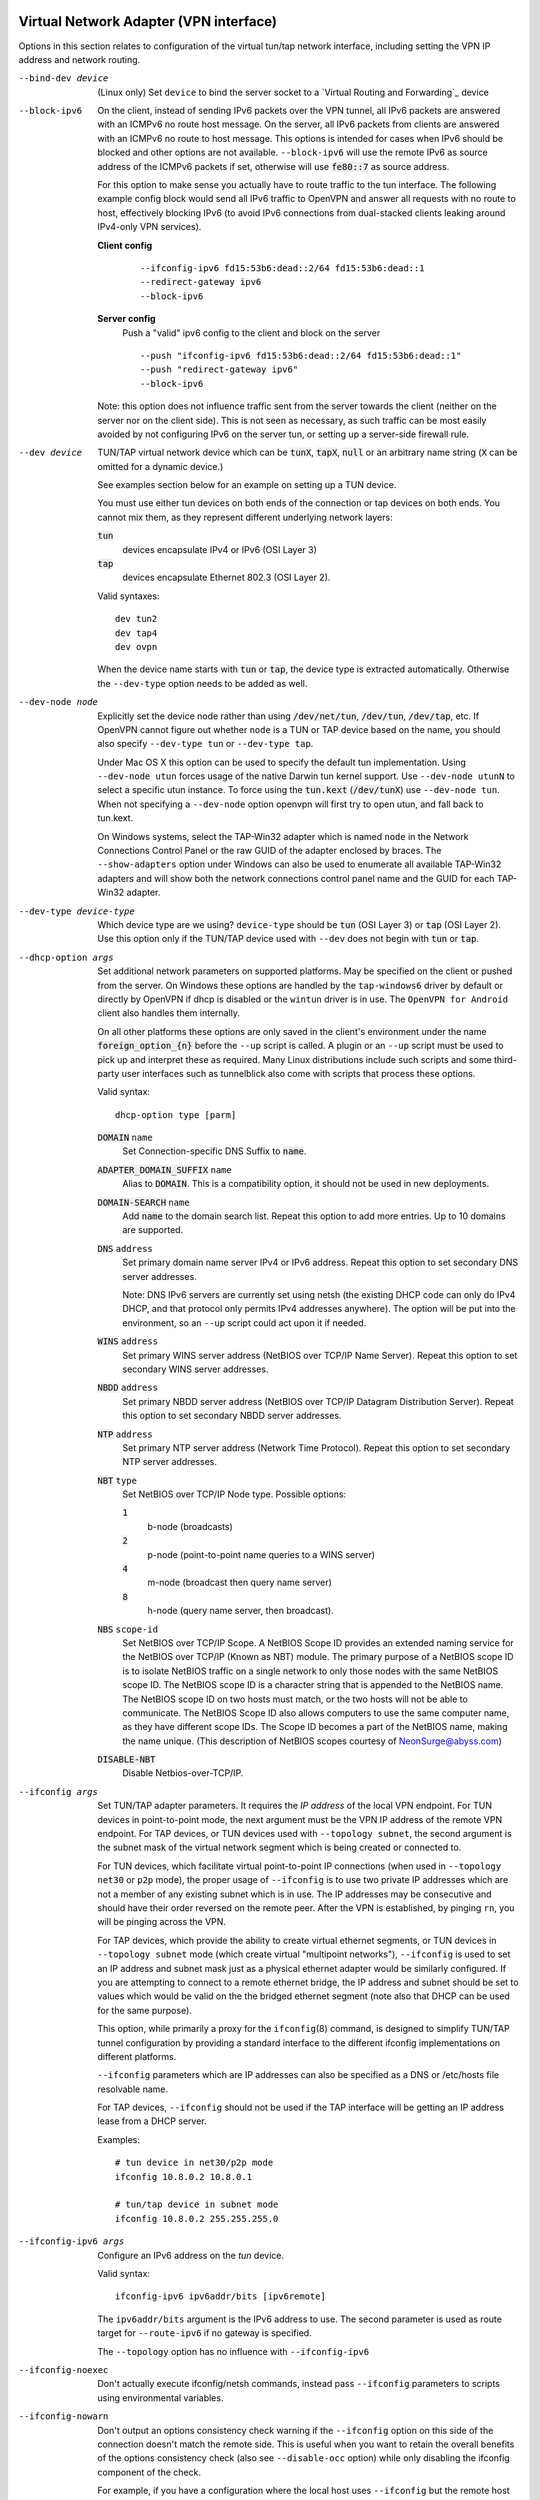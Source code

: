 Virtual Network Adapter (VPN interface)
---------------------------------------

Options in this section relates to configuration of the virtual tun/tap
network interface, including setting the VPN IP address and network
routing.

--bind-dev device
  (Linux only) Set ``device`` to bind the server socket to a
  `Virtual Routing and Forwarding`_ device

--block-ipv6
  On the client, instead of sending IPv6 packets over the VPN tunnel, all
  IPv6 packets are answered with an ICMPv6 no route host message. On the
  server, all IPv6 packets from clients are answered with an ICMPv6 no
  route to host message. This options is intended for cases when IPv6
  should be blocked and other options are not available. ``--block-ipv6``
  will use the remote IPv6 as source address of the ICMPv6 packets if set,
  otherwise will use :code:`fe80::7` as source address.

  For this option to make sense you actually have to route traffic to the
  tun interface. The following example config block would send all IPv6
  traffic to OpenVPN and answer all requests with no route to host,
  effectively blocking IPv6 (to avoid IPv6 connections from dual-stacked
  clients leaking around IPv4-only VPN services).

  **Client config**
    ::

       --ifconfig-ipv6 fd15:53b6:dead::2/64 fd15:53b6:dead::1
       --redirect-gateway ipv6
       --block-ipv6

  **Server config**
    Push a "valid" ipv6 config to the client and block on the server
    ::

       --push "ifconfig-ipv6 fd15:53b6:dead::2/64 fd15:53b6:dead::1"
       --push "redirect-gateway ipv6"
       --block-ipv6

  Note: this option does not influence traffic sent from the server
  towards the client (neither on the server nor on the client side).
  This is not seen as necessary, as such traffic can be most easily
  avoided by not configuring IPv6 on the server tun, or setting up a
  server-side firewall rule.

--dev device
  TUN/TAP virtual network device which can be :code:`tunX`, :code:`tapX`,
  :code:`null` or an arbitrary name string (:code:`X` can be omitted for
  a dynamic device.)

  See examples section below for an example on setting up a TUN device.

  You must use either tun devices on both ends of the connection or tap
  devices on both ends. You cannot mix them, as they represent different
  underlying network layers:

  :code:`tun`
      devices encapsulate IPv4 or IPv6 (OSI Layer 3)

  :code:`tap`
      devices encapsulate Ethernet 802.3 (OSI Layer 2).

  Valid syntaxes:
  ::

     dev tun2
     dev tap4
     dev ovpn

  When the device name starts with :code:`tun` or :code:`tap`, the device
  type is extracted automatically.  Otherwise the ``--dev-type`` option
  needs to be added as well.

--dev-node node
  Explicitly set the device node rather than using :code:`/dev/net/tun`,
  :code:`/dev/tun`, :code:`/dev/tap`, etc. If OpenVPN cannot figure out
  whether ``node`` is a TUN or TAP device based on the name, you should
  also specify ``--dev-type tun`` or ``--dev-type tap``.

  Under Mac OS X this option can be used to specify the default tun
  implementation. Using ``--dev-node utun`` forces usage of the native
  Darwin tun kernel support. Use ``--dev-node utunN`` to select a specific
  utun instance. To force using the :code:`tun.kext` (:code:`/dev/tunX`)
  use ``--dev-node tun``. When not specifying a ``--dev-node`` option
  openvpn will first try to open utun, and fall back to tun.kext.

  On Windows systems, select the TAP-Win32 adapter which is named ``node``
  in the Network Connections Control Panel or the raw GUID of the adapter
  enclosed by braces. The ``--show-adapters`` option under Windows can
  also be used to enumerate all available TAP-Win32 adapters and will show
  both the network connections control panel name and the GUID for each
  TAP-Win32 adapter.

--dev-type device-type
  Which device type are we using? ``device-type`` should be :code:`tun`
  (OSI Layer 3) or :code:`tap` (OSI Layer 2). Use this option only if
  the TUN/TAP device used with ``--dev`` does not begin with :code:`tun`
  or :code:`tap`.

--dhcp-option args
  Set additional network parameters on supported platforms. May be specified
  on the client or pushed from the server. On Windows these options are
  handled by the ``tap-windows6`` driver by default or directly by OpenVPN
  if dhcp is disabled or the ``wintun`` driver is in use. The
  ``OpenVPN for Android`` client also handles them internally.

  On all other platforms these options are only saved in the client's
  environment under the name :code:`foreign_option_{n}` before the
  ``--up`` script is called. A plugin or an ``--up`` script must be used to
  pick up and interpret these as required. Many Linux distributions include
  such scripts and some third-party user interfaces such as tunnelblick also
  come with scripts that process these options.

  Valid syntax:
  ::

     dhcp-option type [parm]

  :code:`DOMAIN` ``name``
        Set Connection-specific DNS Suffix to :code:`name`.

  :code:`ADAPTER_DOMAIN_SUFFIX` ``name``
        Alias to :code:`DOMAIN`. This is a compatibility option, it
        should not be used in new deployments.

  :code:`DOMAIN-SEARCH` ``name``
        Add :code:`name` to the domain search list.
        Repeat this option to add more entries. Up to
        10 domains are supported.

  :code:`DNS` ``address``
        Set primary domain name server IPv4 or IPv6 address.
        Repeat this option to set secondary DNS server addresses.

        Note: DNS IPv6 servers are currently set using netsh (the existing
        DHCP code can only do IPv4 DHCP, and that protocol only permits
        IPv4 addresses anywhere). The option will be put into the
        environment, so an ``--up`` script could act upon it if needed.

  :code:`WINS` ``address``
        Set primary WINS server address (NetBIOS over TCP/IP Name Server).
        Repeat this option to set secondary WINS server addresses.

  :code:`NBDD` ``address``
        Set primary NBDD server address (NetBIOS over TCP/IP Datagram
        Distribution Server). Repeat this option to set secondary NBDD
        server addresses.

  :code:`NTP` ``address``
        Set primary NTP server address (Network Time Protocol).
        Repeat this option to set secondary NTP server addresses.

  :code:`NBT` ``type``
        Set NetBIOS over TCP/IP Node type. Possible options:

        :code:`1`
              b-node (broadcasts)

        :code:`2`
              p-node (point-to-point name queries to a WINS server)

        :code:`4`
              m-node (broadcast then query name server)

        :code:`8`
              h-node (query name server, then broadcast).

  :code:`NBS` ``scope-id``
        Set NetBIOS over TCP/IP Scope. A NetBIOS Scope ID provides an
        extended naming service for the NetBIOS over TCP/IP (Known as NBT)
        module. The primary purpose of a NetBIOS scope ID is to isolate
        NetBIOS traffic on a single network to only those nodes with the
        same NetBIOS scope ID. The NetBIOS scope ID is a character string
        that is appended to the NetBIOS name. The NetBIOS scope ID on two
        hosts must match, or the two hosts will not be able to communicate.
        The NetBIOS Scope ID also allows computers to use the same computer
        name, as they have different scope IDs. The Scope ID becomes a part
        of the NetBIOS name, making the name unique. (This description of
        NetBIOS scopes courtesy of NeonSurge@abyss.com)

  :code:`DISABLE-NBT`
        Disable Netbios-over-TCP/IP.

--ifconfig args
  Set TUN/TAP adapter parameters. It requires the *IP address* of the local
  VPN endpoint. For TUN devices in point-to-point mode, the next argument
  must be the VPN IP address of the remote VPN endpoint. For TAP devices,
  or TUN devices used with ``--topology subnet``, the second argument
  is the subnet mask of the virtual network segment which is being created
  or connected to.

  For TUN devices, which facilitate virtual point-to-point IP connections
  (when used in ``--topology net30`` or ``p2p`` mode), the proper usage of
  ``--ifconfig`` is to use two private IP addresses which are not a member
  of any existing subnet which is in use. The IP addresses may be
  consecutive and should have their order reversed on the remote peer.
  After the VPN is established, by pinging ``rn``, you will be pinging
  across the VPN.

  For TAP devices, which provide the ability to create virtual ethernet
  segments, or TUN devices in ``--topology subnet`` mode (which create
  virtual "multipoint networks"), ``--ifconfig`` is used to set an IP
  address and subnet mask just as a physical ethernet adapter would be
  similarly configured. If you are attempting to connect to a remote
  ethernet bridge, the IP address and subnet should be set to values which
  would be valid on the the bridged ethernet segment (note also that DHCP
  can be used for the same purpose).

  This option, while primarily a proxy for the ``ifconfig``\(8) command,
  is designed to simplify TUN/TAP tunnel configuration by providing a
  standard interface to the different ifconfig implementations on
  different platforms.

  ``--ifconfig`` parameters which are IP addresses can also be specified
  as a DNS or /etc/hosts file resolvable name.

  For TAP devices, ``--ifconfig`` should not be used if the TAP interface
  will be getting an IP address lease from a DHCP server.

  Examples:
  ::

     # tun device in net30/p2p mode
     ifconfig 10.8.0.2 10.8.0.1

     # tun/tap device in subnet mode
     ifconfig 10.8.0.2 255.255.255.0

--ifconfig-ipv6 args
  Configure an IPv6 address on the *tun* device.

  Valid syntax:
  ::

     ifconfig-ipv6 ipv6addr/bits [ipv6remote]

  The ``ipv6addr/bits`` argument is the IPv6 address to use. The
  second parameter is used as route target for ``--route-ipv6`` if no
  gateway is specified.

  The ``--topology`` option has no influence with ``--ifconfig-ipv6``

--ifconfig-noexec
  Don't actually execute ifconfig/netsh commands, instead pass
  ``--ifconfig`` parameters to scripts using environmental variables.

--ifconfig-nowarn
  Don't output an options consistency check warning if the ``--ifconfig``
  option on this side of the connection doesn't match the remote side.
  This is useful when you want to retain the overall benefits of the
  options consistency check (also see ``--disable-occ`` option) while only
  disabling the ifconfig component of the check.

  For example, if you have a configuration where the local host uses
  ``--ifconfig`` but the remote host does not, use ``--ifconfig-nowarn``
  on the local host.

  This option will also silence warnings about potential address conflicts
  which occasionally annoy more experienced users by triggering "false
  positive" warnings.

--lladdr address
  Specify the link layer address, more commonly known as the MAC address.
  Only applied to TAP devices.

--persist-tun
  Don't close and reopen TUN/TAP device or run up/down scripts across
  :code:`SIGUSR1` or ``--ping-restart`` restarts.

  :code:`SIGUSR1` is a restart signal similar to :code:`SIGHUP`, but which
  offers finer-grained control over reset options.

--redirect-gateway flags
  Automatically execute routing commands to cause all outgoing IP traffic
  to be redirected over the VPN. This is a client-side option.

  This option performs three steps:

  (1)  Create a static route for the ``--remote`` address which
       forwards to the pre-existing default gateway. This is done so that
       ``(3)`` will not create a routing loop.

  (2)  Delete the default gateway route.

  (3)  Set the new default gateway to be the VPN endpoint address
       (derived either from ``--route-gateway`` or the second parameter to
       ``--ifconfig`` when ``--dev tun`` is specified).

  When the tunnel is torn down, all of the above steps are reversed so
  that the original default route is restored.

  Option flags:

  :code:`local`
      Add the :code:`local` flag if both OpenVPN peers are directly
      connected via a common subnet, such as with wireless. The
      :code:`local` flag will cause step ``(1)`` above to be omitted.

  :code:`autolocal`
      Try to automatically determine whether to enable :code:`local`
      flag above.

  :code:`def1`
      Use this flag to override the default gateway by using
      :code:`0.0.0.0/1` and :code:`128.0.0.0/1` rather than
      :code:`0.0.0.0/0`. This has the benefit of overriding but not
      wiping out the original default gateway.

  :code:`bypass-dhcp`
      Add a direct route to the DHCP server (if it is non-local) which
      bypasses the tunnel (Available on Windows clients, may not be
      available on non-Windows clients).

  :code:`bypass-dns`
      Add a direct route to the DNS server(s) (if they are non-local)
      which bypasses the tunnel (Available on Windows clients, may
      not be available on non-Windows clients).

  :code:`block-local`
      Block access to local LAN when the tunnel is active, except for
      the LAN gateway itself. This is accomplished by routing the local
      LAN (except for the LAN gateway address) into the tunnel.

  :code:`ipv6`
      Redirect IPv6 routing into the tunnel. This works similar to
      the :code:`def1` flag, that is, more specific IPv6 routes are added
      (:code:`2000::/4`, :code:`3000::/4`), covering the whole IPv6
      unicast space.

  :code:`!ipv4`
      Do not redirect IPv4 traffic - typically used in the flag pair
      :code:`ipv6 !ipv4` to redirect IPv6-only.

--redirect-private flags
  Like ``--redirect-gateway``, but omit actually changing the default gateway.
  Useful when pushing private subnets.

--route args
  Add route to routing table after connection is established. Multiple
  routes can be specified. Routes will be automatically torn down in
  reverse order prior to TUN/TAP device close.

  Valid syntaxes:
  ::

      route network/IP
      route network/IP netmask
      route network/IP netmask gateway
      route network/IP netmask gateway metric

  This option is intended as a convenience proxy for the ``route``\(8)
  shell command, while at the same time providing portable semantics
  across OpenVPN's platform space.

  ``netmask``
        defaults to :code:`255.255.255.255` when not given

  ``gateway``
        default taken from ``--route-gateway`` or the second
        parameter to ``--ifconfig`` when ``--dev tun`` is specified.

  ``metric``
        default taken from ``--route-metric`` if set, otherwise :code:`0`.

  The default can be specified by leaving an option blank or setting it to
  :code:`default`.

  The ``network`` and ``gateway`` parameters can also be specified as a
  DNS or :code:`/etc/hosts` file resolvable name, or as one of three special
  keywords:

  :code:`vpn_gateway`
      The remote VPN endpoint address (derived either from
      ``--route-gateway`` or the second parameter to ``--ifconfig``
      when ``--dev tun`` is specified).

  :code:`net_gateway`
      The pre-existing IP default gateway, read from the
      routing table (not supported on all OSes).

  :code:`remote_host`
      The ``--remote`` address if OpenVPN is being run in
      client mode, and is undefined in server mode.

--route-delay args
  Valid syntaxes:
  ::

       route-delay
       route-delay n
       route-delay n m

  Delay ``n`` seconds (default :code:`0`) after connection establishment,
  before adding routes. If ``n`` is :code:`0`, routes will be added
  immediately upon connection establishment. If ``--route-delay`` is
  omitted, routes will be added immediately after TUN/TAP device open and
  ``--up`` script execution, before any ``--user`` or ``--group`` privilege
  downgrade (or ``--chroot`` execution.)

  This option is designed to be useful in scenarios where DHCP is used to
  set tap adapter addresses. The delay will give the DHCP handshake time
  to complete before routes are added.

  On Windows, ``--route-delay`` tries to be more intelligent by waiting
  ``w`` seconds (default :code:`30` by default) for the TAP-Win32 adapter
  to come up before adding routes.

--route-ipv6 args
  Setup IPv6 routing in the system to send the specified IPv6 network into
  OpenVPN's *tun*.

  Valid syntax:
  ::

     route-ipv6 ipv6addr/bits [gateway] [metric]

  The gateway parameter is only used for IPv6 routes across *tap* devices,
  and if missing, the ``ipv6remote`` field from ``--ifconfig-ipv6`` or
  ``--route-ipv6-gateway`` is used.

--route-gateway arg
  Specify a default *gateway* for use with ``--route``.

  If :code:`dhcp` is specified as the parameter, the gateway address will
  be extracted from a DHCP negotiation with the OpenVPN server-side LAN.

  Valid syntaxes:
  ::

      route-gateway gateway
      route-gateway dhcp

--route-ipv6-gateway gw
  Specify a default gateway ``gw`` for use with ``--route-ipv6``.

--route-metric m
  Specify a default metric ``m`` for use with ``--route``.

--route-noexec
  Don't add or remove routes automatically. Instead pass routes to
  ``--route-up`` script using environmental variables.

--route-nopull
  When used with ``--client`` or ``--pull``, accept options pushed by
  server EXCEPT for routes, block-outside-dns and dhcp options like DNS
  servers.

  When used on the client, this option effectively bars the server from
  adding routes to the client's routing table, however note that this
  option still allows the server to set the TCP/IP properties of the
  client's TUN/TAP interface.

--topology mode
  Configure virtual addressing topology when running in ``--dev tun``
  mode. This directive has no meaning in ``--dev tap`` mode, which always
  uses a :code:`subnet` topology.

  If you set this directive on the server, the ``--server`` and
  ``--server-bridge`` directives will automatically push your chosen
  topology setting to clients as well. This directive can also be manually
  pushed to clients. Like the ``--dev`` directive, this directive must
  always be compatible between client and server.

  ``mode`` can be one of:

  :code:`net30`
    Use a point-to-point topology, by allocating one /30 subnet
    per client. This is designed to allow point-to-point semantics when some
    or all of the connecting clients might be Windows systems. This is the
    default on OpenVPN 2.0.

  :code:`p2p`
    Use a point-to-point topology where the remote endpoint of
    the client's tun interface always points to the local endpoint of the
    server's tun interface. This mode allocates a single IP address per
    connecting client. Only use when none of the connecting clients are
    Windows systems.

  :code:`subnet`
    Use a subnet rather than a point-to-point topology by
    configuring the tun interface with a local IP address and subnet mask,
    similar to the topology used in ``--dev tap`` and ethernet bridging
    mode. This mode allocates a single IP address per connecting client and
    works on Windows as well. Only available when server and clients are
    OpenVPN 2.1 or higher, or OpenVPN 2.0.x which has been manually patched
    with the ``--topology`` directive code. When used on Windows, requires
    version 8.2 or higher of the TAP-Win32 driver. When used on \*nix,
    requires that the tun driver supports an ``ifconfig``\(8) command which
    sets a subnet instead of a remote endpoint IP address.

  *Note:* Using ``--topology subnet`` changes the interpretation of the
  arguments of ``--ifconfig`` to mean "address netmask", no longer "local
  remote".

--tun-mtu n
  Take the TUN device MTU to be **n** and derive the link MTU from it
  (default :code:`1500`). In most cases, you will probably want to leave
  this parameter set to its default value.

  The MTU (Maximum Transmission Units) is the maximum datagram size in
  bytes that can be sent unfragmented over a particular network path.
  OpenVPN requires that packets on the control and data channels be sent
  unfragmented.

  MTU problems often manifest themselves as connections which hang during
  periods of active usage.

  It's best to use the ``--fragment`` and/or ``--mssfix`` options to deal
  with MTU sizing issues.

--tun-mtu-extra n
  Assume that the TUN/TAP device might return as many as ``n`` bytes more
  than the ``--tun-mtu`` size on read. This parameter defaults to 0, which
  is sufficient for most TUN devices. TAP devices may introduce additional
  overhead in excess of the MTU size, and a setting of 32 is the default
  when TAP devices are used. This parameter only controls internal OpenVPN
  buffer sizing, so there is no transmission overhead associated with
  using a larger value.


TUN/TAP standalone operations
-----------------------------
These two standalone operations will require ``--dev`` and optionally
``--user`` and/or ``--group``.

--mktun
  (Standalone) Create a persistent tunnel on platforms which support them
  such as Linux. Normally TUN/TAP tunnels exist only for the period of
  time that an application has them open. This option takes advantage of
  the TUN/TAP driver's ability to build persistent tunnels that live
  through multiple instantiations of OpenVPN and die only when they are
  deleted or the machine is rebooted.

  One of the advantages of persistent tunnels is that they eliminate the
  need for separate ``--up`` and ``--down`` scripts to run the appropriate
  ``ifconfig``\(8) and ``route``\(8) commands. These commands can be
  placed in the the same shell script which starts or terminates an
  OpenVPN session.

  Another advantage is that open connections through the TUN/TAP-based
  tunnel will not be reset if the OpenVPN peer restarts. This can be
  useful to provide uninterrupted connectivity through the tunnel in the
  event of a DHCP reset of the peer's public IP address (see the
  ``--ipchange`` option above).

  One disadvantage of persistent tunnels is that it is harder to
  automatically configure their MTU value (see ``--link-mtu`` and
  ``--tun-mtu`` above).

  On some platforms such as Windows, TAP-Win32 tunnels are persistent by
  default.

--rmtun
  (Standalone) Remove a persistent tunnel.
